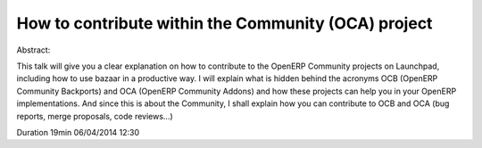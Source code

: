 ====================================================
How to contribute within the Community (OCA) project
====================================================

Abstract: 

This talk will give you a clear explanation on how to contribute to the OpenERP
Community projects on Launchpad, including how to use bazaar in a productive
way. I will explain what is hidden behind the acronyms OCB (OpenERP Community
Backports) and OCA (OpenERP Community Addons) and how these projects can help
you in your OpenERP implementations. And since this is about the Community, I
shall explain how you can contribute to OCB and OCA (bug reports, merge
proposals, code reviews...)


Duration 19min
06/04/2014 12:30 

